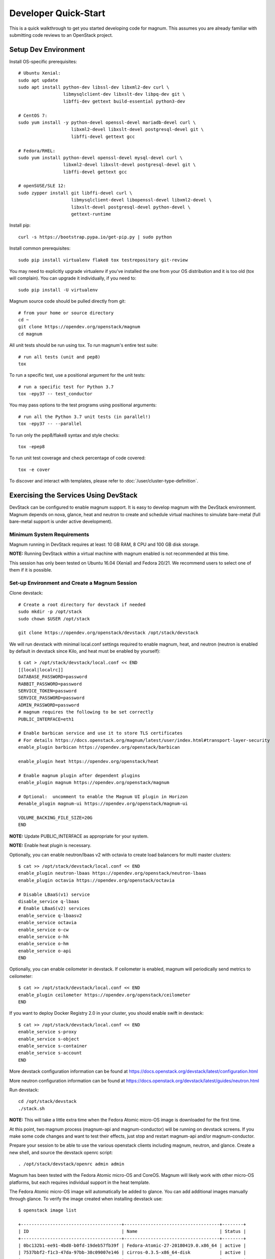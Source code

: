 .. _quickstart:

=====================
Developer Quick-Start
=====================

This is a quick walkthrough to get you started developing code for magnum.
This assumes you are already familiar with submitting code reviews to an
OpenStack project.

.. seealso::

   https://docs.openstack.org/infra/manual/developers.html

Setup Dev Environment
=====================

Install OS-specific prerequisites::

    # Ubuntu Xenial:
    sudo apt update
    sudo apt install python-dev libssl-dev libxml2-dev curl \
                     libmysqlclient-dev libxslt-dev libpq-dev git \
                     libffi-dev gettext build-essential python3-dev

    # CentOS 7:
    sudo yum install -y python-devel openssl-devel mariadb-devel curl \
                        libxml2-devel libxslt-devel postgresql-devel git \
                        libffi-devel gettext gcc

    # Fedora/RHEL:
    sudo yum install python-devel openssl-devel mysql-devel curl \
                     libxml2-devel libxslt-devel postgresql-devel git \
                     libffi-devel gettext gcc

    # openSUSE/SLE 12:
    sudo zypper install git libffi-devel curl \
                        libmysqlclient-devel libopenssl-devel libxml2-devel \
                        libxslt-devel postgresql-devel python-devel \
                        gettext-runtime

Install pip::

    curl -s https://bootstrap.pypa.io/get-pip.py | sudo python

Install common prerequisites::

    sudo pip install virtualenv flake8 tox testrepository git-review

You may need to explicitly upgrade virtualenv if you've installed the one
from your OS distribution and it is too old (tox will complain). You can
upgrade it individually, if you need to::

    sudo pip install -U virtualenv

Magnum source code should be pulled directly from git::

    # from your home or source directory
    cd ~
    git clone https://opendev.org/openstack/magnum
    cd magnum

All unit tests should be run using tox. To run magnum's entire test suite::

    # run all tests (unit and pep8)
    tox

To run a specific test, use a positional argument for the unit tests::

    # run a specific test for Python 3.7
    tox -epy37 -- test_conductor

You may pass options to the test programs using positional arguments::

    # run all the Python 3.7 unit tests (in parallel!)
    tox -epy37 -- --parallel

To run only the pep8/flake8 syntax and style checks::

    tox -epep8

To run unit test coverage and check percentage of code covered::

    tox -e cover

To discover and interact with templates, please refer to
:doc:`/user/cluster-type-definition`.

Exercising the Services Using DevStack
======================================

DevStack can be configured to enable magnum support. It is easy to develop
magnum with the DevStack environment. Magnum depends on nova, glance, heat and
neutron to create and schedule virtual machines to simulate bare-metal (full
bare-metal support is under active development).

Minimum System Requirements
~~~~~~~~~~~~~~~~~~~~~~~~~~~~
Magnum running in DevStack requires at least: 10 GB RAM, 8 CPU and 100 GB disk
storage.

**NOTE:** Running DevStack within a virtual machine with magnum enabled is not
recommended at this time.

This session has only been tested on Ubuntu 16.04 (Xenial) and Fedora 20/21.
We recommend users to select one of them if it is possible.

Set-up Environment and Create a Magnum Session
~~~~~~~~~~~~~~~~~~~~~~~~~~~~~~~~~~~~~~~~~~~~~~~
Clone devstack::

    # Create a root directory for devstack if needed
    sudo mkdir -p /opt/stack
    sudo chown $USER /opt/stack

    git clone https://opendev.org/openstack/devstack /opt/stack/devstack

We will run devstack with minimal local.conf settings required to enable
magnum, heat, and neutron (neutron is enabled by default in devstack since
Kilo, and heat must be enabled by yourself)::

    $ cat > /opt/stack/devstack/local.conf << END
    [[local|localrc]]
    DATABASE_PASSWORD=password
    RABBIT_PASSWORD=password
    SERVICE_TOKEN=password
    SERVICE_PASSWORD=password
    ADMIN_PASSWORD=password
    # magnum requires the following to be set correctly
    PUBLIC_INTERFACE=eth1

    # Enable barbican service and use it to store TLS certificates
    # For details https://docs.openstack.org/magnum/latest/user/index.html#transport-layer-security
    enable_plugin barbican https://opendev.org/openstack/barbican

    enable_plugin heat https://opendev.org/openstack/heat

    # Enable magnum plugin after dependent plugins
    enable_plugin magnum https://opendev.org/openstack/magnum

    # Optional:  uncomment to enable the Magnum UI plugin in Horizon
    #enable_plugin magnum-ui https://opendev.org/openstack/magnum-ui

    VOLUME_BACKING_FILE_SIZE=20G
    END

**NOTE:** Update PUBLIC_INTERFACE as appropriate for your system.

**NOTE:** Enable heat plugin is necessary.

Optionally, you can enable neutron/lbaas v2 with octavia to create load
balancers for multi master clusters::

    $ cat >> /opt/stack/devstack/local.conf << END
    enable_plugin neutron-lbaas https://opendev.org/openstack/neutron-lbaas
    enable_plugin octavia https://opendev.org/openstack/octavia

    # Disable LBaaS(v1) service
    disable_service q-lbaas
    # Enable LBaaS(v2) services
    enable_service q-lbaasv2
    enable_service octavia
    enable_service o-cw
    enable_service o-hk
    enable_service o-hm
    enable_service o-api
    END

Optionally, you can enable ceilometer in devstack. If ceilometer is enabled,
magnum will periodically send metrics to ceilometer::

    $ cat >> /opt/stack/devstack/local.conf << END
    enable_plugin ceilometer https://opendev.org/openstack/ceilometer
    END

If you want to deploy Docker Registry 2.0 in your cluster, you should enable
swift in devstack::

    $ cat >> /opt/stack/devstack/local.conf << END
    enable_service s-proxy
    enable_service s-object
    enable_service s-container
    enable_service s-account
    END

More devstack configuration information can be found at
https://docs.openstack.org/devstack/latest/configuration.html

More neutron configuration information can be found at
https://docs.openstack.org/devstack/latest/guides/neutron.html

Run devstack::

    cd /opt/stack/devstack
    ./stack.sh

**NOTE:** This will take a little extra time when the Fedora Atomic micro-OS
image is downloaded for the first time.

At this point, two magnum process (magnum-api and magnum-conductor) will be
running on devstack screens. If you make some code changes and want to
test their effects, just stop and restart magnum-api and/or magnum-conductor.

Prepare your session to be able to use the various openstack clients including
magnum, neutron, and glance. Create a new shell, and source the devstack openrc
script::

    . /opt/stack/devstack/openrc admin admin

Magnum has been tested with the Fedora Atomic micro-OS and CoreOS. Magnum will
likely work with other micro-OS platforms, but each requires individual
support in the heat template.

The Fedora Atomic micro-OS image will automatically be added to glance.  You
can add additional images manually through glance. To verify the image created
when installing devstack use::

    $ openstack image list

    +--------------------------------------+------------------------------------+--------+
    | ID                                   | Name                               | Status |
    +--------------------------------------+------------------------------------+--------+
    | 0bc132b1-ee91-4bd8-b0fd-19deb57fb39f | Fedora-Atomic-27-20180419.0.x86_64 | active |
    | 7537bbf2-f1c3-47da-97bb-38c09007e146 | cirros-0.3.5-x86_64-disk           | active |
    +--------------------------------------+------------------------------------+--------+


To list the available commands and resources for magnum, use::

    openstack help coe

To list out the health of the internal services, namely conductor, of magnum,
use::

    $ openstack coe service list

    +----+---------------------------------------+------------------+-------+----------+-----------------+---------------------------+---------------------------+
    | id | host                                  | binary           | state | disabled | disabled_reason | created_at                | updated_at                |
    +----+---------------------------------------+------------------+-------+----------+-----------------+---------------------------+---------------------------+
    | 1  | oxy-dev.hq1-0a5a3c02.hq1.abcde.com    | magnum-conductor | up    |          | -               | 2016-08-31T10:03:36+00:00 | 2016-08-31T10:11:41+00:00 |
    +----+---------------------------------------+------------------+-------+----------+-----------------+---------------------------+---------------------------+

Create a keypair for use with the ClusterTemplate::

    test -f ~/.ssh/id_rsa.pub || ssh-keygen -t rsa -N "" -f ~/.ssh/id_rsa
    openstack keypair create --public-key ~/.ssh/id_rsa.pub testkey

Check a dns server can resolve a host name properly::

    dig <server name> @<dns server> +short

For example::

    $ dig www.openstack.org @8.8.8.8 +short
    www.openstack.org.cdn.cloudflare.net.
    104.20.64.68
    104.20.65.68

Building a Kubernetes Cluster - Based on Fedora CoreOS
======================================================

Create a cluster template. This is similar in nature to a flavor and describes
to magnum how to construct the cluster. The ClusterTemplate specifies a Fedora
CoreOS image so the clusters which use this ClusterTemplate will be based on
Fedora CoreOS
\
::

    openstack coe cluster template create k8s-cluster-template \
        --image fedora-coreos-35.20220116.3.0-openstack.x86_64 \
        --keypair testkey \
        --external-network public \
        --dns-nameserver 8.8.8.8 \
        --flavor ds1G \
        --master-flavor ds2G \
        --docker-volume-size 5 \
        --network-driver flannel \
        --docker-storage-driver overlay2 \
        --coe kubernetes

Create a cluster. Use the ClusterTemplate name as a template for cluster
creation. This cluster will result in one master kubernetes node and one minion
node
::

    openstack coe cluster create k8s-cluster \
                          --cluster-template k8s-cluster-template \
                          --node-count 1

Clusters will have an initial status of CREATE_IN_PROGRESS.  Magnum will update
the status to CREATE_COMPLETE when it is done creating the cluster.  Do not
create containers, pods, services, or replication controllers before magnum
finishes creating the cluster. They will likely not be created, and may cause
magnum to become confused.

The existing clusters can be listed as follows::

    $ openstack coe cluster list

    +--------------------------------------+-------------+------------+--------------+-----------------+
    | uuid                                 | name        | node_count | master_count | status          |
    +--------------------------------------+-------------+------------+--------------------------------+
    | 9dccb1e6-02dc-4e2b-b897-10656c5339ce | k8s-cluster | 1          | 1            | CREATE_COMPLETE |
    +--------------------------------------+-------------+------------+--------------+-----------------+

More detailed information for a given cluster is obtained via::

    openstack coe cluster show k8s-cluster

After a cluster is created, you can dynamically add/remove node(s) to/from the
cluster by updating the node_count attribute. For example, to add one more
node::

    openstack coe cluster update k8s-cluster replace node_count=2

Clusters in the process of updating will have a status of UPDATE_IN_PROGRESS.
Magnum will update the status to UPDATE_COMPLETE when it is done updating
the cluster.

**NOTE:** Reducing node_count will remove all the existing pods on the nodes
that are deleted. If you choose to reduce the node_count, magnum will first
try to remove empty nodes with no pods running on them. If you reduce
node_count by more than the number of empty nodes, magnum must remove nodes
that have running pods on them. This action will delete those pods. We
strongly recommend using a replication controller before reducing the
node_count so any removed pods can be automatically recovered on your
remaining nodes.

Heat can be used to see detailed information on the status of a stack or
specific cluster:

To check the list of all cluster stacks::

    openstack stack list

To check an individual cluster's stack::

    openstack stack show <stack-name or stack_id>

Monitoring cluster status in detail (e.g., creating, updating)::

    CLUSTER_HEAT_NAME=$(openstack stack list | \
                        awk "/\sk8s-cluster-/{print \$4}")
    echo ${CLUSTER_HEAT_NAME}
    openstack stack resource list ${CLUSTER_HEAT_NAME}

Building a Kubernetes Cluster - Based on Fedora Atomic [DEPRECATED]
===================================================================

`Fedora Atomic Deprecation Notice <https://docs.fedoraproject.org/en-US/fedora-coreos/faq/#_does_fedora_coreos_replace_fedora_atomic_host_what_happens_to_fedora_atomic_host_and_centos_atomic_host>`_:

    Fedora CoreOS is the official successor to Fedora Atomic Host. The last
    Fedora Atomic Host release was version 29, which has now reached
    end-of-life.

When building devstack from master, the Fedora atomic image is no longer
created for us by default. We will need to create an image ourselves.
::

    wget https://dl.fedoraproject.org/pub/alt/atomic/stable/Fedora-Atomic-27-20180419.0/CloudImages/x86_64/images/Fedora-Atomic-27-20180419.0.x86_64.qcow2

    openstack image create Fedora-Atomic-27-20180419.0.x86_64  \
                           --public \
                           --disk-format=qcow2 \
                           --container-format=bare \
                           --property os_distro=fedora-atomic \
                           --file=Fedora-Atomic-27-20180419.0.x86_64.qcow2

Create a ClusterTemplate. This is similar in nature to a flavor and describes
to magnum how to construct the cluster. The ClusterTemplate specifies a Fedora
Atomic image so the clusters which use this ClusterTemplate will be based on
Fedora Atomic
::

    openstack coe cluster template create k8s-cluster-template \
                           --image Fedora-Atomic-27-20180419.0.x86_64 \
                           --keypair testkey \
                           --external-network public \
                           --dns-nameserver 8.8.8.8 \
                           --flavor m1.small \
                           --docker-volume-size 5 \
                           --network-driver flannel \
                           --coe kubernetes

Create a cluster. Use the ClusterTemplate name as a template for cluster
creation. This cluster will result in one master kubernetes node and one minion
node::

    openstack coe cluster create k8s-cluster \
                          --cluster-template k8s-cluster-template \
                          --node-count 1

Building a Kubernetes Cluster - Based on CoreOS [DEPRECATED]
============================================================

`End-of-life announcement for CoreOS Container Linux <https://coreos.com/os/eol/>`_:

    On May 26, 2020, CoreOS Container Linux will reach its end of life and will
    no longer receive updates. We strongly recommend that users begin migrating
    their workloads to another operating system as soon as possible. [...]
    Fedora CoreOS is the official successor to CoreOS Container Linux

You can create a Kubernetes cluster based on CoreOS as an alternative to
Atomic or Fedora CoreOS. First, download the official CoreOS image::

    wget http://beta.release.core-os.net/amd64-usr/current/coreos_production_openstack_image.img.bz2
    bunzip2 coreos_production_openstack_image.img.bz2

Upload the image to glance::

    openstack image create CoreOS  \
                        --public \
                        --disk-format=qcow2 \
                        --container-format=bare \
                        --property os_distro=coreos \
                        --file=coreos_production_openstack_image.img

Create a CoreOS Kubernetes ClusterTemplate, which is similar to the Atomic
Kubernetes ClusterTemplate, except for pointing to a different image::

    openstack coe cluster template create k8s-cluster-template-coreos \
                           --image CoreOS \
                           --keypair testkey \
                           --external-network public \
                           --dns-nameserver 8.8.8.8 \
                           --flavor m1.small \
                           --network-driver flannel \
                           --coe kubernetes

Create a CoreOS Kubernetes cluster. Use the CoreOS ClusterTemplate as a
template for cluster creation::

    openstack coe cluster create k8s-cluster \
                      --cluster-template k8s-cluster-template-coreos \
                      --node-count 2

Using a Kubernetes Cluster
==========================

**NOTE:** For the following examples, only one minion node is required in the
k8s cluster created previously.

Kubernetes provides a number of examples you can use to check that things are
working. You may need to download kubectl binary for interacting with k8s
cluster using::

    curl -LO https://storage.googleapis.com/kubernetes-release/release/v1.2.0/bin/linux/amd64/kubectl
    chmod +x ./kubectl
    sudo mv ./kubectl /usr/local/bin/kubectl

We first need to setup the certs to allow Kubernetes to authenticate our
connection.   Please refer to :ref:`transport_layer_security`
for more info on using TLS keys/certs which are setup below.

To generate an RSA key, you will use the 'genrsa' command of the 'openssl'
tool.::

    openssl genrsa -out client.key 4096

To generate a CSR for client authentication, openssl requires a config file
that specifies a few values.::

    $ cat > client.conf << END
    [req]
    distinguished_name = req_distinguished_name
    req_extensions     = req_ext
    prompt = no
    [req_distinguished_name]
    CN = admin
    O = system:masters
    OU=OpenStack/Magnum
    C=US
    ST=TX
    L=Austin
    [req_ext]
    extendedKeyUsage = clientAuth
    END

Once you have client.conf, you can run the openssl 'req' command to generate
the CSR.::

    openssl req -new -days 365 \
        -config client.conf \
        -key client.key \
        -out client.csr

Now that you have your client CSR, you can use the Magnum CLI to send it off
to Magnum to get it signed and also download the signing cert.::

    magnum ca-sign --cluster k8s-cluster --csr client.csr > client.crt
    magnum ca-show --cluster k8s-cluster > ca.crt

Here's how to set up the replicated redis example. Now we create a pod for the
redis-master::

    # Using cluster-config command for faster configuration
    eval $(openstack coe cluster config k8s-cluster)

    # Test the cert and connection works
    kubectl version

    cd kubernetes/examples/redis
    kubectl create -f ./redis-master.yaml

Now create a service to provide a discoverable endpoint for the redis
sentinels in the cluster::

    kubectl create -f ./redis-sentinel-service.yaml

To make it a replicated redis cluster create replication controllers for the
redis slaves and sentinels::

    sed -i 's/\(replicas: \)1/\1 2/' redis-controller.yaml
    kubectl create -f ./redis-controller.yaml

    sed -i 's/\(replicas: \)1/\1 2/' redis-sentinel-controller.yaml
    kubectl create -f ./redis-sentinel-controller.yaml

Full lifecycle and introspection operations for each object are supported.
For example, openstack coe cluster create, openstack coe cluster template
delete.

Now there are four redis instances (one master and three slaves) running
across the cluster, replicating data between one another.

Run the openstack coe cluster show command to get the IP of the cluster host on
which the redis-master is running::

    $ openstack coe cluster show k8s-cluster

    +--------------------+------------------------------------------------------------+
    | Property           | Value                                                      |
    +--------------------+------------------------------------------------------------+
    | status             | CREATE_COMPLETE                                            |
    | uuid               | cff82cd0-189c-4ede-a9cb-2c0af6997709                       |
    | stack_id           | 7947844a-8e18-4c79-b591-ecf0f6067641                       |
    | status_reason      | Stack CREATE completed successfully                        |
    | created_at         | 2016-05-26T17:45:57+00:00                                  |
    | updated_at         | 2016-05-26T17:50:02+00:00                                  |
    | create_timeout     | 60                                                         |
    | api_address        | https://172.24.4.4:6443                                    |
    | coe_version        | v1.2.0                                                     |
    | cluster_template_id| e73298e7-e621-4d42-b35b-7a1952b97158                       |
    | master_addresses   | ['172.24.4.6']                                             |
    | node_count         | 1                                                          |
    | node_addresses     | ['172.24.4.5']                                             |
    | master_count       | 1                                                          |
    | container_version  | 1.9.1                                                      |
    | discovery_url      | https://discovery.etcd.io/4caaa65f297d4d49ef0a085a7aecf8e0 |
    | name               | k8s-cluster                                                |
    +--------------------+------------------------------------------------------------+

The output here indicates the redis-master is running on the cluster host with
IP address 172.24.4.5. To access the redis master::

    $ ssh fedora@172.24.4.5
    $ REDIS_ID=$(sudo docker ps | grep redis:v1 | grep k8s_master | awk '{print $1}')
    $ sudo docker exec -i -t $REDIS_ID redis-cli

    127.0.0.1:6379> set replication:test true
    OK
    ^D

    $ exit  # Log out of the host

Log into one of the other container hosts and access a redis slave from it.
You can use `nova list` to enumerate the kube-minions. For this example we
will use the same host as above::

    $ ssh fedora@172.24.4.5
    $ REDIS_ID=$(sudo docker ps | grep redis:v1 | grep k8s_redis | awk '{print $1}')
    $ sudo docker exec -i -t $REDIS_ID redis-cli

    127.0.0.1:6379> get replication:test
    "true"
    ^D

    $ exit  # Log out of the host

Additional useful commands from a given minion::

    sudo docker ps  # View Docker containers on this minion
    kubectl get pods  # Get pods
    kubectl get rc  # Get replication controllers
    kubectl get svc  # Get services
    kubectl get nodes  # Get nodes

After you finish using the cluster, you want to delete it. A cluster can be
deleted as follows::

    openstack coe cluster delete k8s-cluster

Building and Using a Swarm Cluster
==================================

Create a ClusterTemplate. It is very similar to the Kubernetes ClusterTemplate,
except for the absence of some Kubernetes-specific arguments and the use of
'swarm' as the COE::

    openstack coe cluster template create swarm-cluster-template \
                           --image Fedora-Atomic-27-20180419.0.x86_64 \
                           --keypair testkey \
                           --external-network public \
                           --dns-nameserver 8.8.8.8 \
                           --flavor m1.small \
                           --docker-volume-size 5 \
                           --coe swarm-mode

**NOTE:** If you are using Magnum behind a firewall then refer
to :doc:`/admin/magnum-proxy`.

Finally, create the cluster. Use the ClusterTemplate 'swarm-cluster-template'
as a template for cluster creation. This cluster will result in one swarm
manager node and two extra agent nodes::

    openstack coe cluster create swarm-cluster \
                          --cluster-template swarm-cluster-template \
                          --node-count 2

Now that we have a swarm cluster we can start interacting with it::

    $ openstack coe cluster show swarm-cluster

    +--------------------+------------------------------------------------------------+
    | Property           | Value                                                      |
    +--------------------+------------------------------------------------------------+
    | status             | CREATE_COMPLETE                                            |
    | uuid               | eda91c1e-6103-45d4-ab09-3f316310fa8e                       |
    | stack_id           | 7947844a-8e18-4c79-b591-ecf0f6067641                       |
    | status_reason      | Stack CREATE completed successfully                        |
    | created_at         | 2015-04-20T19:05:27+00:00                                  |
    | updated_at         | 2015-04-20T19:06:08+00:00                                  |
    | create_timeout     | 60                                                         |
    | api_address        | https://172.24.4.4:6443                                    |
    | coe_version        | 1.2.5                                                      |
    | cluster_template_id| e73298e7-e621-4d42-b35b-7a1952b97158                       |
    | master_addresses   | ['172.24.4.6']                                             |
    | node_count         | 2                                                          |
    | node_addresses     | ['172.24.4.5']                                             |
    | master_count       | 1                                                          |
    | container_version  | 1.9.1                                                      |
    | discovery_url      | https://discovery.etcd.io/4caaa65f297d4d49ef0a085a7aecf8e0 |
    | name               | swarm-cluster                                              |
    +--------------------+------------------------------------------------------------+

We now need to setup the docker CLI to use the swarm cluster we have created
with the appropriate credentials.

Create a dir to store certs and cd into it. The `DOCKER_CERT_PATH` env variable
is consumed by docker which expects ca.pem, key.pem and cert.pem to be in that
directory.::

    export DOCKER_CERT_PATH=~/.docker
    mkdir -p ${DOCKER_CERT_PATH}
    cd ${DOCKER_CERT_PATH}

Generate an RSA key.::

    openssl genrsa -out key.pem 4096

Create openssl config to help generated a CSR.::

    $ cat > client.conf << END
    [req]
    distinguished_name = req_distinguished_name
    req_extensions     = req_ext
    prompt = no
    [req_distinguished_name]
    CN = Your Name
    [req_ext]
    extendedKeyUsage = clientAuth
    END

Run the openssl 'req' command to generate the CSR.::

    openssl req -new -days 365 \
        -config client.conf \
        -key key.pem \
        -out client.csr

Now that you have your client CSR use the Magnum CLI to get it signed and also
download the signing cert.::

    magnum ca-sign --cluster swarm-cluster --csr client.csr > cert.pem
    magnum ca-show --cluster swarm-cluster > ca.pem

Set the CLI to use TLS . This env var is consumed by docker.::

    export DOCKER_TLS_VERIFY="1"

Set the correct host to use which is the public ip address of swarm API server
endpoint. This env var is consumed by docker.::

    export DOCKER_HOST=$(openstack coe cluster show swarm-cluster | awk '/ api_address /{print substr($4,7)}')

Next we will create a container in this swarm cluster. This container will ping
the address 8.8.8.8 four times::

    docker run --rm -it cirros:latest ping -c 4 8.8.8.8

You should see a similar output to::

    PING 8.8.8.8 (8.8.8.8): 56 data bytes
    64 bytes from 8.8.8.8: seq=0 ttl=40 time=25.513 ms
    64 bytes from 8.8.8.8: seq=1 ttl=40 time=25.348 ms
    64 bytes from 8.8.8.8: seq=2 ttl=40 time=25.226 ms
    64 bytes from 8.8.8.8: seq=3 ttl=40 time=25.275 ms

    --- 8.8.8.8 ping statistics ---
    4 packets transmitted, 4 packets received, 0% packet loss
    round-trip min/avg/max = 25.226/25.340/25.513 ms

Building and Using a Mesos Cluster
==================================

Provisioning a mesos cluster requires a Ubuntu-based image with some packages
pre-installed. To build and upload such image, please refer to
:ref`building_mesos_image`.

Alternatively, you can download and upload a pre-built image::

    wget https://fedorapeople.org/groups/magnum/ubuntu-mesos-latest.qcow2
    openstack image create ubuntu-mesos --public \
                        --disk-format=qcow2 --container-format=bare \
                        --property os_distro=ubuntu --file=ubuntu-mesos-latest.qcow2

Then, create a ClusterTemplate by using 'mesos' as the COE, with the rest of
arguments similar to the Kubernetes ClusterTemplate::

    openstack coe cluster template create mesos-cluster-template --image ubuntu-mesos \
                           --keypair testkey \
                           --external-network public \
                           --dns-nameserver 8.8.8.8 \
                           --flavor m1.small \
                           --coe mesos

Finally, create the cluster. Use the ClusterTemplate 'mesos-cluster-template'
as a template for cluster creation. This cluster will result in one mesos
master node and two mesos slave nodes::

    openstack coe cluster create mesos-cluster \
                          --cluster-template mesos-cluster-template \
                          --node-count 2

Now that we have a mesos cluster we can start interacting with it. First we
need to make sure the cluster's status is 'CREATE_COMPLETE'::

    $ openstack coe cluster show mesos-cluster

    +--------------------+------------------------------------------------------------+
    | Property           | Value                                                      |
    +--------------------+------------------------------------------------------------+
    | status             | CREATE_COMPLETE                                            |
    | uuid               | ff727f0d-72ca-4e2b-9fef-5ec853d74fdf                       |
    | stack_id           | 7947844a-8e18-4c79-b591-ecf0f6067641                       |
    | status_reason      | Stack CREATE completed successfully                        |
    | created_at         | 2015-06-09T20:21:43+00:00                                  |
    | updated_at         | 2015-06-09T20:28:18+00:00                                  |
    | create_timeout     | 60                                                         |
    | api_address        | https://172.24.4.115:6443                                  |
    | coe_version        | -                                                          |
    | cluster_template_id| 92dbda62-32d4-4435-88fc-8f42d514b347                       |
    | master_addresses   | ['172.24.4.115']                                           |
    | node_count         | 2                                                          |
    | node_addresses     | ['172.24.4.116', '172.24.4.117']                           |
    | master_count       | 1                                                          |
    | container_version  | 1.9.1                                                      |
    | discovery_url      | None                                                       |
    | name               | mesos-cluster                                              |
    +--------------------+------------------------------------------------------------+

Next we will create a container in this cluster by using the REST API of
Marathon. This container will ping the address 8.8.8.8::

    $ cat > mesos.json << END
    {
      "container": {
        "type": "DOCKER",
        "docker": {
          "image": "cirros"
        }
      },
      "id": "ubuntu",
      "instances": 1,
      "cpus": 0.5,
      "mem": 512,
      "uris": [],
      "cmd": "ping 8.8.8.8"
    }
    END
    $ MASTER_IP=$(openstack coe cluster show mesos-cluster | awk '/ api_address /{print $4}')
    $ curl -X POST -H "Content-Type: application/json" \
        http://${MASTER_IP}:8080/v2/apps -d@mesos.json

To check application and task status::

    $ curl http://${MASTER_IP}:8080/v2/apps
    $ curl http://${MASTER_IP}:8080/v2/tasks

You can access to the Mesos web page at \http://<master>:5050/ and Marathon web
console at \http://<master>:8080/.

Building Developer Documentation
================================

To build the documentation locally (e.g., to test documentation changes
before uploading them for review) chdir to the magnum root folder and
run tox::

    tox -edocs

**NOTE:** The first time you run this will take some extra time as it
creates a virtual environment to run in.

When complete, the documentation can be accessed from::

    doc/build/html/index.html
